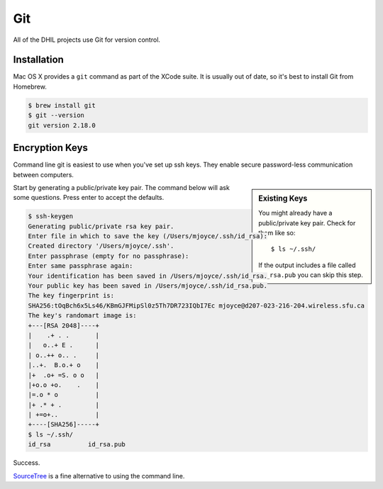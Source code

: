 Git
===

All of the DHIL projects use Git for version control.

Installation
------------

Mac OS X provides a ``git`` command as part of the XCode suite. It is usually
out of date, so it's best to install Git from Homebrew.

.. code-block:: shell

  $ brew install git
  $ git --version
  git version 2.18.0

Encryption Keys
---------------

Command line git is easiest to use when you've set up ssh keys. They enable
secure password-less communication between computers.

.. sidebar:: Existing Keys

  You might already have a public/private key pair. Check for them like so::

  $ ls ~/.ssh/

  If the output includes a file called ``id_rsa.pub`` you can skip this step.

Start by generating a public/private key pair. The command below will ask some
questions. Press enter to accept the defaults.

.. code-block:: ssh

  $ ssh-keygen
  Generating public/private rsa key pair.
  Enter file in which to save the key (/Users/mjoyce/.ssh/id_rsa):
  Created directory '/Users/mjoyce/.ssh'.
  Enter passphrase (empty for no passphrase):
  Enter same passphrase again:
  Your identification has been saved in /Users/mjoyce/.ssh/id_rsa.
  Your public key has been saved in /Users/mjoyce/.ssh/id_rsa.pub.
  The key fingerprint is:
  SHA256:tOqBch6x5Ls46/KBmGJFMipSl0z5Th7DR723IQbI7Ec mjoyce@d207-023-216-204.wireless.sfu.ca
  The key's randomart image is:
  +---[RSA 2048]----+
  |    .+ . .       |
  |   o..+ E .      |
  | o..++ o.. .     |
  |..+.  B.o.+ o    |
  |+  .o+ =S. o o   |
  |+o.o +o.    .    |
  |=.o * o          |
  |+ .* + .         |
  | +=o+..          |
  +----[SHA256]-----+
  $ ls ~/.ssh/
  id_rsa          id_rsa.pub

Success.

`SourceTree`_ is a fine alternative to using the command line.

.. todo::

  Actually write this.

.. _`SourceTree`: https://www.sourcetreeapp.com/
